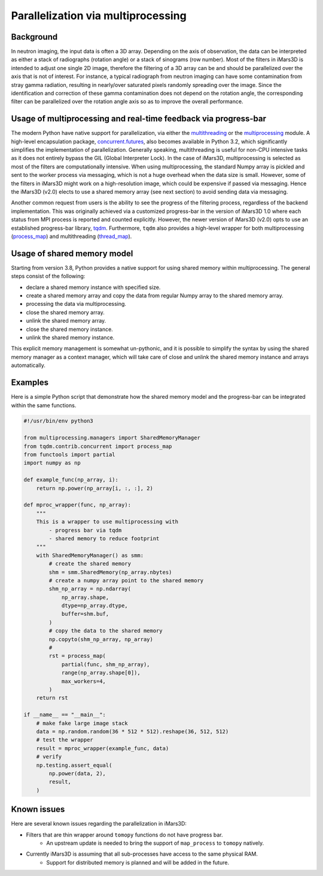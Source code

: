 Parallelization via multiprocessing
===================================

Background
----------

In neutron imaging, the input data is often a 3D array.
Depending on the axis of observation, the data can be interpreted as either a
stack of radiographs (rotation angle) or a stack of sinograms (row number).
Most of the filters in iMars3D is intended to adjust one single 2D image, therefore
the filtering of a 3D array can be and should be parallelized over the axis that is
not of interest.
For instance, a typical radiograph from neutron imaging can have some contamination
from stray gamma radiation, resulting in nearly/over saturated pixels randomly spreading
over the image.
Since the identification and correction of these gamma contamination does not depend on
the rotation angle, the corresponding filter can be parallelized over the rotation angle
axis so as to improve the overall performance.


Usage of multiprocessing and real-time feedback via progress-bar
----------------------------------------------------------------

The modern Python have native support for parallelization, via either the
`multithreading <https://docs.python.org/3/library/threading.html>`_ or
the `multiprocessing <https://docs.python.org/3/library/multiprocessing.html#module-multiprocessing>`_ module.
A high-level encapsulation package,
`concurrent.futures <https://docs.python.org/3/library/concurrent.futures.html#module-concurrent.futures>`_,
also becomes available in Python 3.2, which significantly simplifies the implementation of parallelization.
Generally speaking, multithreading is useful for non-CPU intensive tasks as it does not entirely
bypass the GIL (Global Interpreter Lock).
In the case of iMars3D, multiprocessing is selected as most of the filters are computationally
intensive.
When using multiprocessing, the standard Numpy array is pickled and sent to the worker process via
messaging, which is not a huge overhead when the data size is small.
However, some of the filters in iMars3D might work on a high-resolution image, which could be expensive
if passed via messaging.
Hence the iMars3D (v2.0) elects to use a shared memory array (see next section) to avoid sending data
via messaging.

Another common request from users is the ability to see the progress of the filtering process, regardless
of the backend implementation.
This was originally achieved via a customized progress-bar in the version of iMars3D 1.0 where each status
from MPI process is reported and counted explicitly.
However, the newer version of iMars3D (v2.0) opts to use an established progress-bar library,
`tqdm <https://tqdm.github.io/>`_.
Furthermore, ``tqdm`` also provides a high-level wrapper for both multiprocessing
(`process_map <https://tqdm.github.io/docs/contrib.concurrent/#process_map>`_) and
multithreading (`thread_map <https://tqdm.github.io/docs/contrib.concurrent/#thread_map>`_).


Usage of shared memory model
----------------------------

Starting from version 3.8, Python provides a native support for using shared memory within multiprocessing.
The general steps consist of the following:

- declare a shared memory instance with specified size.
- create a shared memory array and copy the data from regular Numpy array to the shared memory array.
- processing the data via multiprocessing.
- close the shared memory array.
- unlink the shared memory array.
- close the shared memory instance.
- unlink the shared memory instance.

This explicit memory management is somewhat un-pythonic, and it is possible to simplify the syntax by using
the shared memory manager as a context manager, which will take care of close and unlink the shared memory
instance and arrays automatically.


Examples
--------

Here is a simple Python script that demonstrate how the shared memory model and the progress-bar can be integrated
within the same functions.

.. code-block:: python

    #!/usr/bin/env python3

    from multiprocessing.managers import SharedMemoryManager
    from tqdm.contrib.concurrent import process_map
    from functools import partial
    import numpy as np

    def example_func(np_array, i):
        return np.power(np_array[i, :, :], 2)

    def mproc_wrapper(func, np_array):
        """
        This is a wrapper to use multiprocessing with
            - progress bar via tqdm
            - shared memory to reduce footprint
        """
        with SharedMemoryManager() as smm:
            # create the shared memory
            shm = smm.SharedMemory(np_array.nbytes)
            # create a numpy array point to the shared memory
            shm_np_array = np.ndarray(
                np_array.shape,
                dtype=np_array.dtype,
                buffer=shm.buf,
            )
            # copy the data to the shared memory
            np.copyto(shm_np_array, np_array)
            #
            rst = process_map(
                partial(func, shm_np_array),
                range(np_array.shape[0]),
                max_workers=4,
            )
        return rst

    if __name__ == "__main__":
        # make fake large image stack
        data = np.random.random(36 * 512 * 512).reshape(36, 512, 512)
        # test the wrapper
        result = mproc_wrapper(example_func, data)
        # verify
        np.testing.assert_equal(
            np.power(data, 2),
            result,
        )


Known issues
------------

Here are several known issues regarding the parallelization in iMars3D:

- Filters that are thin wrapper around ``tomopy`` functions do not have progress bar.
    - An upstream update is needed to bring the support of ``map_process`` to ``tomopy`` natively.
- Currently iMars3D is assuming that all sub-processes have access to the same physical RAM.
    - Support for distributed memory is planned and will be added in the future.
